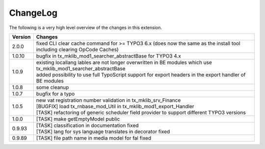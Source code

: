 .. ==================================================
.. FOR YOUR INFORMATION
.. --------------------------------------------------
.. -*- coding: utf-8 -*- with BOM.




.. _changelog:

ChangeLog
=========

The following is a very high level overview of the changes in this extension.

.. tabularcolumns:: |r|p{13.7cm}|

=========  ===========================================================================
Version    Changes
=========  ===========================================================================
2.0.0      | fixed CLI clear cache command for >= TYPO3 6.x (does now the same as the install tool including clearing OpCode Caches)
1.0.10     | bugfix in tx_mklib_mod1_searcher_abstractBase for TYPO3 4.x
1.0.9      | existing locallang lables are not longer overwritten in BE modules which use tx_mklib_mod1_searcher_abstractBase
           | added possibility to use full TypoScript support for export headers in the export handler of BE modules
1.0.8      | some cleanup
1.0.7      | bugfix for a typo
1.0.5      | new vat registration number validation in tx_mklib_srv_Finance
           | [BUGFIX] load tx_rnbase_mod_Util in tx_mklib_mod1_export_Handler
           | [TASK] refactoring of generic scheduler field provider to support different TYPO3 versions
1.0.0      | [TASK] make getEmptyModel public
0.9.93     | [TASK] classification in documentation fixed
           | [TASK] lang for sys language translates in decorator fixed
0.9.89     | [TASK] file path name in media model for fal fixed
=========  ===========================================================================
